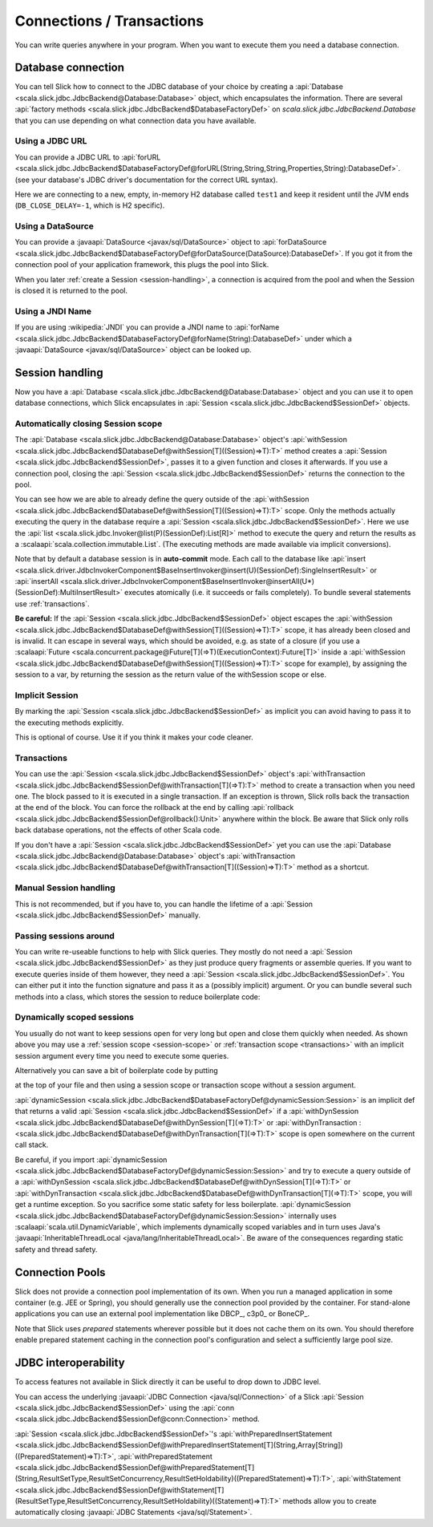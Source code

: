 Connections / Transactions
================================

You can write queries anywhere in your program. When you want to execute them
you need a database connection.

Database connection
------------------------------------

You can tell Slick how to connect to the JDBC database of your choice by
creating a :api:`Database <scala.slick.jdbc.JdbcBackend@Database:Database>` object,
which encapsulates the information. There are several
:api:`factory methods <scala.slick.jdbc.JdbcBackend$DatabaseFactoryDef>`
on `scala.slick.jdbc.JdbcBackend.Database` that you can use depending on what
connection data you have available.

..  This also determines which kind of database you are using.

.. TODO: add after adding getting started guide Make sure you have imported  the
.. :ref:`required dependencies <getting-starget-dependencies>` and imported the
.. correct :ref:`Slick driver <getting-starget-driver>`.



Using a JDBC URL
^^^^^^^^^^^^^^^^^^^^

You can provide a JDBC URL to
:api:`forURL <scala.slick.jdbc.JdbcBackend$DatabaseFactoryDef@forURL(String,String,String,Properties,String):DatabaseDef>`.
(see your database's JDBC driver's documentation for the correct URL syntax).

.. includecode:: code/Connection.scala#forURL

Here we are connecting to a new, empty, in-memory H2 database called ``test1``
and keep it resident until the JVM ends (``DB_CLOSE_DELAY=-1``, which is H2
specific).

.. TODO: mention that you have to import a matching driver

Using a DataSource
^^^^^^^^^^^^^^^^^^^^^^^^^^^^^^^^^^^^^^^^

You can provide a :javaapi:`DataSource <javax/sql/DataSource>` object to
:api:`forDataSource <scala.slick.jdbc.JdbcBackend$DatabaseFactoryDef@forDataSource(DataSource):DatabaseDef>`.
If you got it  from the connection pool of your application framework, this
plugs the pool into Slick.

.. includecode:: code/Connection.scala#forDataSource

When you later :ref:`create a Session <session-handling>`, a connection is
acquired from the pool and when the Session is closed it is returned to the
pool.

Using a JNDI Name
^^^^^^^^^^^^^^^^^^^^^^^^^^^^^^^^^^^^^^^^

If you are using :wikipedia:`JNDI` you can provide a JNDI name to
:api:`forName <scala.slick.jdbc.JdbcBackend$DatabaseFactoryDef@forName(String):DatabaseDef>`
under which a
:javaapi:`DataSource <javax/sql/DataSource>` object can be looked up.

.. includecode:: code/Connection.scala#forName

.. _session-handling:

Session handling
--------------------------------------------

Now you have a :api:`Database <scala.slick.jdbc.JdbcBackend@Database:Database>` object
and you can use it to open database connections, which Slick encapsulates in
:api:`Session <scala.slick.jdbc.JdbcBackend$SessionDef>` objects.

.. _session-scope:

Automatically closing Session scope
^^^^^^^^^^^^^^^^^^^^^^^^^^^^^^^^^^^^^^^

The :api:`Database <scala.slick.jdbc.JdbcBackend@Database:Database>` object's
:api:`withSession <scala.slick.jdbc.JdbcBackend$DatabaseDef@withSession[T]((Session)⇒T):T>`
method creates a
:api:`Session <scala.slick.jdbc.JdbcBackend$SessionDef>`, passes it to a given function and closes it
afterwards. If you use a connection pool, closing the
:api:`Session <scala.slick.jdbc.JdbcBackend$SessionDef>` returns the connection to the pool.

.. includecode:: code/Connection.scala#withSession

You can see how we are able to already define the query outside of the
:api:`withSession <scala.slick.jdbc.JdbcBackend$DatabaseDef@withSession[T]((Session)⇒T):T>`
scope. Only the methods actually executing the query in the database require a
:api:`Session <scala.slick.jdbc.JdbcBackend$SessionDef>`. Here we use the
:api:`list <scala.slick.jdbc.Invoker@list(P)(SessionDef):List[R]>`
method to execute the query
and return the results as a :scalaapi:`scala.collection.immutable.List`. (The
executing methods are made available via implicit conversions).

Note that by default a database session is in **auto-commit** mode. Each call to
the database like
:api:`insert <scala.slick.driver.JdbcInvokerComponent$BaseInsertInvoker@insert(U)(SessionDef):SingleInsertResult>`
or :api:`insertAll <scala.slick.driver.JdbcInvokerComponent$BaseInsertInvoker@insertAll(U*)(SessionDef):MultiInsertResult>`
executes atomically (i.e. it succeeds or fails completely).
To bundle several statements use :ref:`transactions`.

**Be careful:** If the :api:`Session <scala.slick.jdbc.JdbcBackend$SessionDef>` object escapes the
:api:`withSession <scala.slick.jdbc.JdbcBackend$DatabaseDef@withSession[T]((Session)⇒T):T>`
scope, it has already been closed and is invalid. It can escape in several ways,
which should be avoided, e.g. as state of a closure (if you use a
:scalaapi:`Future <scala.concurrent.package@Future[T](⇒T)(ExecutionContext):Future[T]>`
inside a :api:`withSession <scala.slick.jdbc.JdbcBackend$DatabaseDef@withSession[T]((Session)⇒T):T>`
scope for example), by assigning the session to a var, by returning the session
as the return value of the withSession scope or else.

Implicit Session
^^^^^^^^^^^^^^^^^^^^^^^^^^^^^^

By marking the :api:`Session <scala.slick.jdbc.JdbcBackend$SessionDef>` as implicit you can avoid
having to pass it to the executing methods explicitly.

.. includecode:: code/Connection.scala#withSession-implicit

This is optional of course. Use it if you think it makes your code cleaner.

.. _transactions:

Transactions
^^^^^^^^^^^^^^^^^^^^^^^^^^^^^^

You can use the :api:`Session <scala.slick.jdbc.JdbcBackend$SessionDef>` object's
:api:`withTransaction <scala.slick.jdbc.JdbcBackend$SessionDef@withTransaction[T](⇒T):T>`
method to create a transaction when you need one. The block passed to it
is executed in a single transaction. If an exception is thrown, Slick rolls
back the transaction at the end of the block. You can force the rollback at the end by calling
:api:`rollback <scala.slick.jdbc.JdbcBackend$SessionDef@rollback():Unit>` anywhere within the block.
Be aware that
Slick only rolls back database operations, not the effects of other Scala code.

.. includecode:: code/Connection.scala#transaction

If you don't have a :api:`Session <scala.slick.jdbc.JdbcBackend$SessionDef>` yet you can use the
:api:`Database <scala.slick.jdbc.JdbcBackend@Database:Database>` object's
:api:`withTransaction <scala.slick.jdbc.JdbcBackend$DatabaseDef@withTransaction[T]((Session)⇒T):T>`
method as a shortcut.

.. includecode:: code/Connection.scala#independentTransaction

Manual Session handling
^^^^^^^^^^^^^^^^^^^^^^^^^^^^^^

This is not recommended, but if you have to, you can handle the lifetime of a
:api:`Session <scala.slick.jdbc.JdbcBackend$SessionDef>` manually.

.. includecode:: code/Connection.scala#manual-session

Passing sessions around
^^^^^^^^^^^^^^^^^^^^^^^^^^^^^^

You can write re-useable functions to help with Slick queries. They mostly do
not need a :api:`Session <scala.slick.jdbc.JdbcBackend$SessionDef>` as they just produce query
fragments or assemble queries. If you want to execute queries inside of them
however, they need a :api:`Session <scala.slick.jdbc.JdbcBackend$SessionDef>`. You can either put it
into the function signature and pass it as a (possibly implicit) argument. Or
you can bundle several such methods into a class, which stores the session to
reduce boilerplate code:

.. includecode:: code/Connection.scala#helpers

Dynamically scoped sessions
^^^^^^^^^^^^^^^^^^^^^^^^^^^^^^^^^^^^^^^^^^

You usually do not want to keep sessions open for very long but open and close
them quickly when needed. As shown above you may use a
:ref:`session scope <session-scope>` or :ref:`transaction scope <transactions>`
with an implicit session argument every time you need to execute some queries.

Alternatively you can save a bit of boilerplate code by putting

.. includecode:: code/Connection.scala#dynamicSession-import

at the top of your file and then using a session scope or transaction scope
without a session argument.

.. includecode:: code/Connection.scala#withSession-empty

:api:`dynamicSession <scala.slick.jdbc.JdbcBackend$DatabaseFactoryDef@dynamicSession:Session>` is an
implicit def that returns a valid :api:`Session <scala.slick.jdbc.JdbcBackend$SessionDef>` if a
:api:`withDynSession <scala.slick.jdbc.JdbcBackend$DatabaseDef@withDynSession[T](⇒T):T>`
or :api:`withDynTransaction :<scala.slick.jdbc.JdbcBackend$DatabaseDef@withDynTransaction[T](⇒T):T>`
scope is open somewhere on the current call stack.

Be careful, if you import
:api:`dynamicSession <scala.slick.jdbc.JdbcBackend$DatabaseFactoryDef@dynamicSession:Session>`
and try to execute a query outside of a
:api:`withDynSession <scala.slick.jdbc.JdbcBackend$DatabaseDef@withDynSession[T](⇒T):T>`
or :api:`withDynTransaction <scala.slick.jdbc.JdbcBackend$DatabaseDef@withDynTransaction[T](⇒T):T>`
scope, you will get a runtime exception. So you sacrifice some static safety for less
boilerplate. :api:`dynamicSession <scala.slick.jdbc.JdbcBackend$DatabaseFactoryDef@dynamicSession:Session>`
internally uses :scalaapi:`scala.util.DynamicVariable`, which implements
dynamically scoped variables and in turn uses Java's
:javaapi:`InheritableThreadLocal <java/lang/InheritableThreadLocal>`. Be aware
of the consequences regarding static safety and thread safety.

.. TODO: explain how session relates to connection

Connection Pools
----------------

Slick does not provide a connection pool implementation of its own. When you
run a managed application in some container (e.g. JEE or Spring), you should
generally use the connection pool provided by the container. For stand-alone
applications you can use an external pool implementation like DBCP_, c3p0_
or BoneCP_.

Note that Slick uses *prepared* statements wherever possible but it does not
cache them on its own. You should therefore enable prepared statement caching
in the connection pool's configuration and select a sufficiently large pool
size.


.. _jdbc-interop:

JDBC interoperability
---------------------
To access features not available in Slick directly it can be useful to drop down to JDBC level.

You can access the underlying :javaapi:`JDBC Connection <java/sql/Connection>` of a Slick :api:`Session <scala.slick.jdbc.JdbcBackend$SessionDef>` using the :api:`conn <scala.slick.jdbc.JdbcBackend$SessionDef@conn:Connection>` method.

:api:`Session <scala.slick.jdbc.JdbcBackend$SessionDef>`'s
:api:`withPreparedInsertStatement <scala.slick.jdbc.JdbcBackend$SessionDef@withPreparedInsertStatement[T](String,Array[String])((PreparedStatement)⇒T):T>`,
:api:`withPreparedStatement <scala.slick.jdbc.JdbcBackend$SessionDef@withPreparedStatement[T](String,ResultSetType,ResultSetConcurrency,ResultSetHoldability)((PreparedStatement)⇒T):T>`,
:api:`withStatement <scala.slick.jdbc.JdbcBackend$SessionDef@withStatement[T](ResultSetType,ResultSetConcurrency,ResultSetHoldability)((Statement)⇒T):T>` methods allow you to create automatically closing :javaapi:`JDBC Statements <java/sql/Statement>`.
